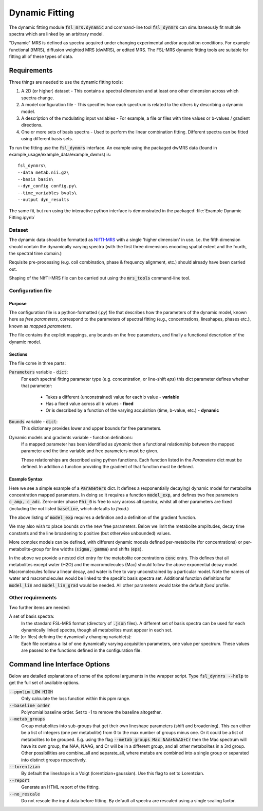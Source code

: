 Dynamic Fitting
===============

The dynamic fitting module :code:`fsl_mrs.dynamic` and command-line tool :code:`fsl_dynmrs` can simultaneously fit multiple spectra which are linked by an arbitrary model.

"Dynamic" MRS is defined as spectra acquired under changing experimental and/or acquisition conditions. For example functional (fMRS), diffusion weighted MRS (dwMRS), or edited MRS. The FSL-MRS dynamic fitting tools are suitable for fitting all of these types of data.

Requirements
~~~~~~~~~~~~

Three things are needed to use the dynamic fitting tools:

1. A 2D (or higher) dataset - This contains a spectral dimension and at least one other dimension across which spectra change.
2. A model configuration file - This specifies how each spectrum is related to the others by describing a dynamic model.
3. A description of the modulating input variables - For example, a file or files with time values or b-values / gradient directions.
4. One or more sets of basis spectra - Used to perform the linear combination fitting. Different spectra can be fitted using different basis sets.

To run the fitting use the :code:`fsl_dynmrs` interface. An example using the packaged dwMRS data (found in example_usage/example_data/example_dwmrs) is::

    fsl_dynmrs\
    --data metab.nii.gz\
    --basis basis\
    --dyn_config config.py\
    --time_variables bvals\
    --output dyn_results

The same fit, but run using the interactive python interface is demonstrated in the packaged :file:`Example Dynamic Fitting.ipynb`


Dataset
-------
The dynamic data should be formatted as `NIfTI-MRS <https://wtclarke.github.io/mrs_nifti_standard/>`_ with a single 'higher dimension' in use. I.e. the fifth dimension should contain the dynamically varying spectra (with the first three dimensions encoding spatial extent and the fourth, the spectral time domain.)

Requisite pre-processing (e.g. coil combination, phase & frequency alignment, etc.) should already have been carried out.

Shaping of the NIfTI-MRS file can be carried out using the :code:`mrs_tools` command-line tool.

Configuration file
------------------
Purpose
*******
The configuration file is a python-formatted (*.py*) file that describes how the parameters of the dynamic model, known here as *free parameters*, correspond to the parameters of spectral fitting (e.g., concentrations, lineshapes, phases etc.), known as *mapped parameters*.

The file contains the explicit mappings, any bounds on the free parameters, and finally a functional description of the dynamic model.

Sections
********
The file come in three parts:

:code:`Parameters` variable - :code:`dict`:
    For each spectral fitting parameter type (e.g. concentration, or line-shift `eps`) this dict parameter defines whether that parameter:

       - Takes a different (unconstrained) value for each b value - **variable**
       - Has a fixed value across all b values - **fixed**
       - Or is described by a function of the varying acquisition (time, b-value, etc.) - **dynamic**

:code:`Bounds` variable - :code:`dict`:
    This dictionary provides lower and upper bounds for free parameters. 

Dynamic models and gradients variable - function definitions:
    If a mapped parameter has been identified as `dynamic` then a functional relationship between the mapped parameter and the time variable and free parameters must be given.

    These relationships are described using python functions. Each function listed in the `Parameters` dict must be defined. In addition a function providing the gradient of that function must be defined.

Example Syntax
**************

.. code-block::
   :caption: Example Parameters dict

   Parameters = {
    'conc'     : {'dynamic': 'model_exp', 'params':['c_amp','c_adc']},
    'gamma'    : 'fixed',
    'eps'      : 'fixed',
    'Phi_0'    : 'variable',
    'Phi_1'    : 'fixed'
    }

Here we see a simple example of a :code:`Parameters` dict. It defines a (exponentially decaying) dynamic model for metabolite concentration mapped parameters. In doing so it requires a function :code:`model_exp`, and defines two free parameters :code:`c_amp, c_adc`. Zero-order phase :code:`Phi_0` is free to vary across all spectra, whilst all other parameters are fixed (including the not listed :code:`baseline`, which defaults to *fixed*.)

The above listing of :code:`model_exp` requires a definition and a definition of the gradient function.

.. code-block::
    :caption: Example function definitions

    from numpy import exp, asarray

    def model_exp(p, t):
        # p = [amp,adc]
        return p[0] * exp(-p[1] * t)

    def model_exp_grad(p, t):
        e1 = exp(-p[1] * t)
        g0 = e1
        g1 = -t * p[0] * e1
        return asarray([g0, g1], dtype=object)

We may also wish to place bounds on the new free parameters. Below we limit the metabolite amplitudes, decay time constants and the line broadening to positive (but otherwise unbounded) values.

.. code-block::
    :caption: Example free parameter bounds

    Bounds = {
    'c_amp'       : (0, None),
    'c_adc'       : (0, None),
    'gamma'       : (0,None)
    }

More complex models can be defined, with different dynamic models defined per-metabolite (for concentrations) or per-metabolite-group for line widths (:code:`sigma, gamma`) and shifts (:code:`eps`).

.. code-block::
   :caption: Example multi-model Parameters dict

    Parameters = {
    'conc' : {'other': {'dynamic': 'model_exp', 'params': ['c_amp', 'c_adc']},
              'Mac':   {'dynamic': 'model_lin', 'params': ['c_amp', 'c_slope']}
              'H2O':   'variable'}}

In the above we provide a nested dict entry for the metabolite concentrations :code:`conc` entry. This defines that all metabolites except water (H2O) and the macromolecules (Mac) should follow the above exponential decay model. Macromolecules follow a linear decay, and water is free to vary unconstrained by a particular model. Note the names of water and macromolecules would be linked to the specific basis spectra set. Additional function definitions for :code:`model_lin` and :code:`model_lin_grad` would be needed. All other parameters would take the default *fixed* profile.

Other requirements
------------------

Two further items are needed:

A set of basis spectra:
    In the standard FSL-MRS format (directory of :code:`.json` files). A different set of basis spectra can be used for each dynamically linked spectra, though all metabolites must appear in each set.

A file (or files) defining the dynamically changing variable(s):
    Each file contains a list of one dynamically varying acquisition parameters, one value per spectrum. These values are passed to the functions defined in the configuration file.


Command line Interface Options
~~~~~~~~~~~~~~~~~~~~~~~~~~~~~~

Below are detailed explanations of some of the optional arguments in the wrapper script. Type :code:`fsl_dynmrs --help` to get the full set of available options. 


:code:`--ppmlim LOW HIGH`         
    Only calculate the loss function within this ppm range.
:code:`--baseline_order`            
    Polynomial baseline order. Set to -1 to remove the baseline altogether.
:code:`--metab_groups`      
    Group metabolites into sub-groups that get their own lineshape parameters (shift and broadening). This can either be a list of integers (one per metabolite) from 0 to the max number of groups minus one. Or it could be a list of metabolites to be grouped. E.g. using the flag :code:`--metab_groups Mac NAA+NAAG+Cr` then the Mac spectrum will have its own group, the NAA, NAAG, and Cr will be in a different group, and all other metabolites in a 3rd group. Other possibilities are combine_all and separate_all, where metabs are combined into a single group or separated into distinct groups respectively.
:code:`--lorentzian`        
    By default the lineshape is a Voigt (lorentizian+gaussian). Use this flag to set to Lorentzian.
:code:`--report`        
    Generate an HTML report of the fitting.
:code:`--no_rescale`        
    Do not rescale the input data before fitting. By default all spectra are rescaled using a single scaling factor.
